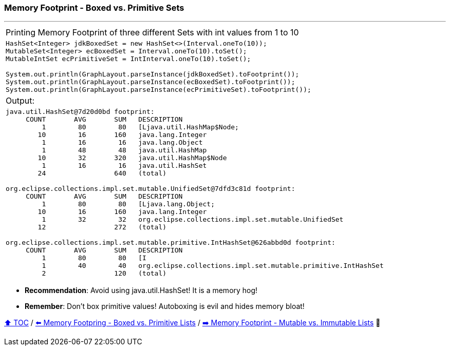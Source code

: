 === Memory Footprint - Boxed vs. Primitive Sets

---

[width=100%]
[cols="5a"]
|====
| Printing Memory Footprint of three different Sets with int values from 1 to 10
|
[source,java,linenums]
----
HashSet<Integer> jdkBoxedSet = new HashSet<>(Interval.oneTo(10));
MutableSet<Integer> ecBoxedSet = Interval.oneTo(10).toSet();
MutableIntSet ecPrimitiveSet = IntInterval.oneTo(10).toSet();

System.out.println(GraphLayout.parseInstance(jdkBoxedSet).toFootprint());
System.out.println(GraphLayout.parseInstance(ecBoxedSet).toFootprint());
System.out.println(GraphLayout.parseInstance(ecPrimitiveSet).toFootprint());
----
| Output:
|
[source,text,linenums]
----
java.util.HashSet@7d20d0bd footprint:
     COUNT       AVG       SUM   DESCRIPTION
         1        80        80   [Ljava.util.HashMap$Node;
        10        16       160   java.lang.Integer
         1        16        16   java.lang.Object
         1        48        48   java.util.HashMap
        10        32       320   java.util.HashMap$Node
         1        16        16   java.util.HashSet
        24                 640   (total)

org.eclipse.collections.impl.set.mutable.UnifiedSet@7dfd3c81d footprint:
     COUNT       AVG       SUM   DESCRIPTION
         1        80        80   [Ljava.lang.Object;
        10        16       160   java.lang.Integer
         1        32        32   org.eclipse.collections.impl.set.mutable.UnifiedSet
        12                 272   (total)

org.eclipse.collections.impl.set.mutable.primitive.IntHashSet@626abbd0d footprint:
     COUNT       AVG       SUM   DESCRIPTION
         1        80        80   [I
         1        40        40   org.eclipse.collections.impl.set.mutable.primitive.IntHashSet
         2                 120   (total)
----
|====

* *Recommendation*: Avoid using java.util.HashSet! It is a memory hog!
* *Remember*: Don't box primitive values! Autoboxing is evil and hides memory bloat!

link:toc.adoc[⬆️ TOC] /
link:./08_memory_footprint_boxed_vs_primitive_lists.adoc[⬅️ Memory Footpring - Boxed vs. Primitive Lists] /
link:./10_mutable_vs_immutable_lists.adoc[➡️ Memory Footprint - Mutable vs. Immutable Lists] 🐢
